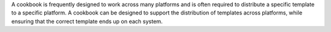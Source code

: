 .. The contents of this file are included in multiple topics.
.. This file should not be changed in a way that hinders its ability to appear in multiple documentation sets.

A cookbook is frequently designed to work across many platforms and is often required to distribute a specific template to a specific platform. A cookbook can be designed to support the distribution of templates across platforms, while ensuring that the correct template ends up on each system.
